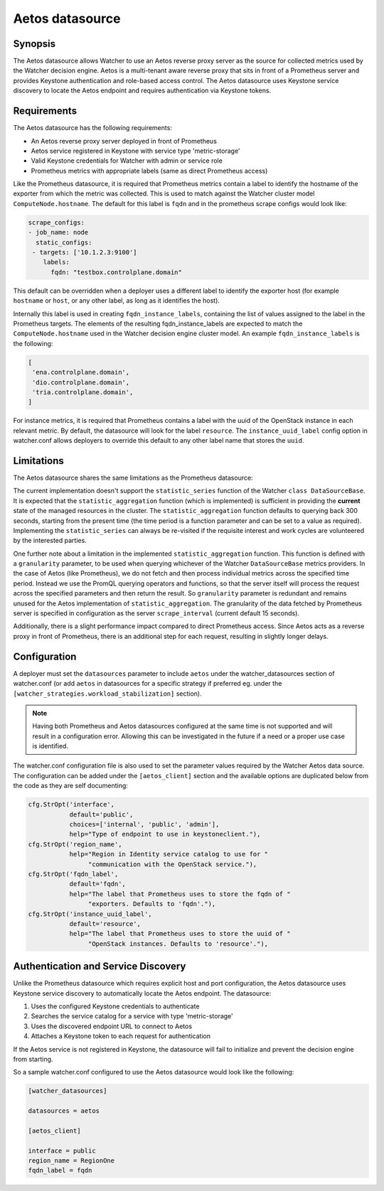 ================
Aetos datasource
================

Synopsis
--------
The Aetos datasource allows Watcher to use an Aetos reverse proxy server as the
source for collected metrics used by the Watcher decision engine. Aetos is a
multi-tenant aware reverse proxy that sits in front of a Prometheus server and
provides Keystone authentication and role-based access control. The Aetos
datasource uses Keystone service discovery to locate the Aetos endpoint and
requires authentication via Keystone tokens.

Requirements
-------------
The Aetos datasource has the following requirements:

* An Aetos reverse proxy server deployed in front of Prometheus
* Aetos service registered in Keystone with service type 'metric-storage'
* Valid Keystone credentials for Watcher with admin or service role
* Prometheus metrics with appropriate labels (same as direct Prometheus access)

Like the Prometheus datasource, it is required that Prometheus metrics contain
a label to identify the hostname of the exporter from which the metric was
collected. This is used to match against the Watcher cluster model
``ComputeNode.hostname``. The default for this label is ``fqdn`` and in the
prometheus scrape configs would look like:

.. code-block::

    scrape_configs:
    - job_name: node
      static_configs:
     - targets: ['10.1.2.3:9100']
        labels:
          fqdn: "testbox.controlplane.domain"

This default can be overridden when a deployer uses a different label to
identify the exporter host (for example ``hostname`` or ``host``, or any other
label, as long as it identifies the host).

Internally this label is used in creating ``fqdn_instance_labels``, containing
the list of values assigned to the label in the Prometheus targets.
The elements of the resulting fqdn_instance_labels are expected to match the
``ComputeNode.hostname`` used in the Watcher decision engine cluster model.
An example ``fqdn_instance_labels`` is the following:

.. code-block::

    [
     'ena.controlplane.domain',
     'dio.controlplane.domain',
     'tria.controlplane.domain',
    ]

For instance metrics, it is required that Prometheus contains a label
with the uuid of the OpenStack instance in each relevant metric. By default,
the datasource will look for the label ``resource``. The
``instance_uuid_label`` config option in watcher.conf allows deployers to
override this default to any other label name that stores the ``uuid``.

Limitations
-----------
The Aetos datasource shares the same limitations as the Prometheus datasource:

The current implementation doesn't support the ``statistic_series`` function of
the Watcher ``class DataSourceBase``. It is expected that the
``statistic_aggregation`` function (which is implemented) is sufficient in
providing the **current** state of the managed resources in the cluster.
The ``statistic_aggregation`` function defaults to querying back 300 seconds,
starting from the present time (the time period is a function parameter and
can be set to a value as required). Implementing the ``statistic_series`` can
always be re-visited if the requisite interest and work cycles are volunteered
by the interested parties.

One further note about a limitation in the implemented
``statistic_aggregation`` function. This function is defined with a
``granularity`` parameter, to be used when querying whichever of the Watcher
``DataSourceBase`` metrics providers. In the case of Aetos (like Prometheus),
we do not fetch and then process individual metrics across the specified time
period. Instead we use the PromQL querying operators and functions, so that the
server itself will process the request across the specified parameters and
then return the result. So ``granularity`` parameter is redundant and remains
unused for the Aetos implementation of ``statistic_aggregation``. The
granularity of the data fetched by Prometheus server is specified in
configuration as the server ``scrape_interval`` (current default 15 seconds).

Additionally, there is a slight performance impact compared to direct
Prometheus access. Since Aetos acts as a reverse proxy in front of Prometheus,
there is an additional step for each request, resulting in slightly longer
delays.

Configuration
-------------
A deployer must set the ``datasources`` parameter to include ``aetos``
under the watcher_datasources section of watcher.conf (or add ``aetos`` in
datasources for a specific strategy if preferred eg. under the
``[watcher_strategies.workload_stabilization]`` section).

.. note::
   Having both Prometheus and Aetos datasources configured at the same time
   is not supported and will result in a configuration error. Allowing this
   can be investigated in the future if a need or a proper use case is
   identified.

The watcher.conf configuration file is also used to set the parameter values
required by the Watcher Aetos data source. The configuration can be
added under the ``[aetos_client]`` section and the available options are
duplicated below from the code as they are self documenting:

.. code-block::

    cfg.StrOpt('interface',
               default='public',
               choices=['internal', 'public', 'admin'],
               help="Type of endpoint to use in keystoneclient."),
    cfg.StrOpt('region_name',
               help="Region in Identity service catalog to use for "
                    "communication with the OpenStack service."),
    cfg.StrOpt('fqdn_label',
               default='fqdn',
               help="The label that Prometheus uses to store the fqdn of "
                    "exporters. Defaults to 'fqdn'."),
    cfg.StrOpt('instance_uuid_label',
               default='resource',
               help="The label that Prometheus uses to store the uuid of "
                    "OpenStack instances. Defaults to 'resource'."),


Authentication and Service Discovery
------------------------------------
Unlike the Prometheus datasource which requires explicit host and port
configuration, the Aetos datasource uses Keystone service discovery to
automatically locate the Aetos endpoint. The datasource:

1. Uses the configured Keystone credentials to authenticate
2. Searches the service catalog for a service with type 'metric-storage'
3. Uses the discovered endpoint URL to connect to Aetos
4. Attaches a Keystone token to each request for authentication

If the Aetos service is not registered in Keystone, the datasource will
fail to initialize and prevent the decision engine from starting.

So a sample watcher.conf configured to use the Aetos datasource would look
like the following:

.. code-block::

    [watcher_datasources]

    datasources = aetos

    [aetos_client]

    interface = public
    region_name = RegionOne
    fqdn_label = fqdn
